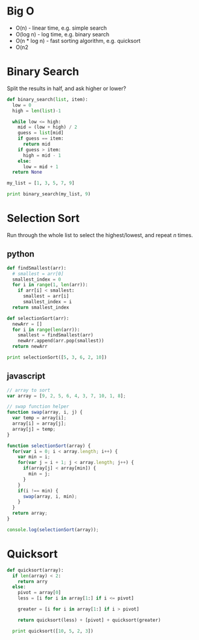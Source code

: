 #+OPTIONS: toc:nil -:nil H:6 ^:nil html-style:nil
#+HTML_HEAD: <link rel="stylesheet" type="text/css" href="css/styles.css" />
#+EXCLUDE_TAGS: no_export
* COMMENT Local Variables
  # Local Variables:
  # eval: (add-hook 'after-save-hook 'org-pandoc-export-to-html5 nil t)
  # End:
#+BEGIN_EXAMPLE
---
title: "Algorithms"
layout: notation
description: Basics
path: "/algorithms/"
---
#+END_EXAMPLE

* Big O

- O(n) - linear time, e.g. simple search
- O(log n) - log time, e.g. binary search
- O(n * log n) - fast sorting algorithm, e.g. quicksort
- O(n2

* Binary Search

Split the results in half, and ask higher or lower?

#+BEGIN_SRC python
def binary_search(list, item):
  low = 0
  high = len(list)-1

  while low <= high:
    mid = (low + high) / 2
    guess = list[mid]
    if guess == item:
      return mid
    if guess > item:
      high = mid - 1
    else:
      low = mid + 1
  return None

my_list = [1, 3, 5, 7, 9]

print binary_search(my_list, 9)
#+END_SRC

* Selection Sort

Run through the whole list to select the highest/lowest, and repeat /n/ times.

** python

#+BEGIN_SRC python
def findSmallest(arr):
  # smallest = arr[0]
  smallest_index = 0
  for i in range(1, len(arr)):
    if arr[i] < smallest:
      smallest = arr[i]
      smallest_index = i
  return smallest_index

def selectionSort(arr):
  newArr = []
  for i in range(len(arr)):
    smallest = findSmallest(arr)
    newArr.append(arr.pop(smallest))
  return newArr

print selectionSort([5, 3, 6, 2, 10])
#+END_SRC

** javascript

#+BEGIN_SRC js
  // array to sort
  var array = [9, 2, 5, 6, 4, 3, 7, 10, 1, 8];

  // swap function helper
  function swap(array, i, j) {
    var temp = array[i];
    array[i] = array[j];
    array[j] = temp;
  }

  function selectionSort(array) {
    for(var i = 0; i < array.length; i++) {
      var min = i;
      for(var j = i + 1; j < array.length; j++) {
        if(array[j] < array[min]) {
          min = j;
        }
      }
      if(i !== min) {
        swap(array, i, min);
      }
    }
    return array;
  }

  console.log(selectionSort(array));
#+END_SRC

#+RESULTS:
: [1 (\, 2) (\, 3) (\, 4) (\, 5) (\, 6) (\, 7) (\, 8) (\, 9) (\, 10)]

* Quicksort

#+BEGIN_SRC python
def quicksort(array):
  if len(array) < 2:
    return arry
  else:
    pivot = array[0]
    less = [i for i in array[1:] if i <= pivot]

    greater = [i for i in array[1:] if i > pivot]

    return quicksort(less) + [pivot] + quicksort(greater)

  print quicksort([10, 5, 2, 3])
#+END_SRC
